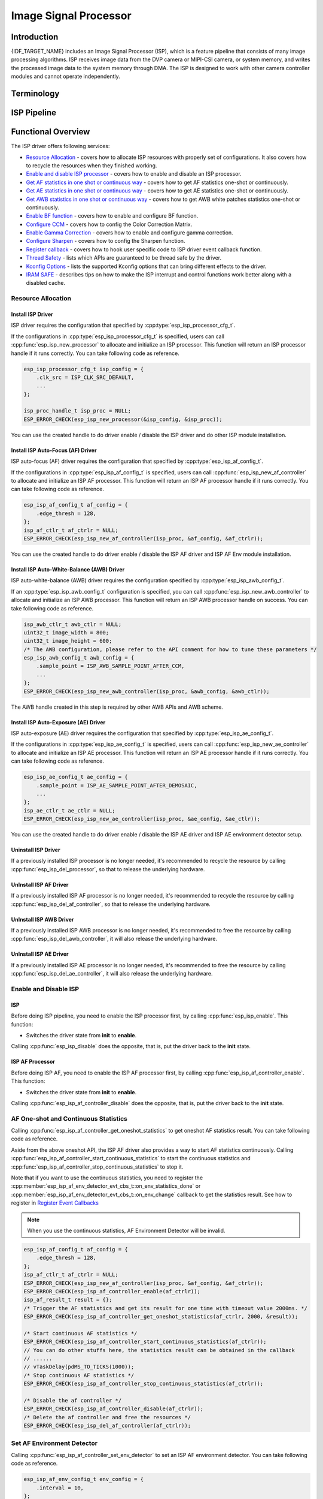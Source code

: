 Image Signal Processor
======================

Introduction
------------

{IDF_TARGET_NAME} includes an Image Signal Processor (ISP), which is a feature pipeline that consists of many image processing algorithms. ISP receives image data from the DVP camera or MIPI-CSI camera, or system memory, and writes the processed image data to the system memory through DMA. The ISP is designed to work with other camera controller modules and cannot operate independently.

Terminology
-----------

.. list::
  - MIPI-CSI: Camera serial interface, a high-speed serial interface for cameras compliant with MIPI specifications
  - DVP: Digital video parallel interface, generally composed of vsync, hsync, de, and data signals
  - RAW: Unprocessed data directly output from an image sensor, typically divided into R, Gr, Gb, and B four channels classified into RAW8, RAW10, RAW12, etc., based on bit width
  - RGB: Colored image format composed of red, green, and blue colors classified into RGB888, RGB565, etc., based on the bit width of each color
  - YUV: Colored image format composed of luminance and chrominance classified into YUV444, YUV422, YUV420, etc., based on the data arrangement
  - AF:  Auto-focus
  - AWB: Auto-white balance
  - BF:  Bayer noise filter
  - CCM: Color correction matrix

ISP Pipeline
------------

.. blockdiag::
    :scale: 100%
    :caption: ISP Pipeline
    :align: center

    blockdiag isp_pipeline {
        orientation = portrait;
        node_height = 30;
        node_width = 120;
        span_width = 100;
        default_fontsize = 16;

        isp_header [label = "ISP Header"];
        isp_tail [label = "ISP Tail"];
        isp_chs [label = "Contrast &\n Hue & Saturation", width = 150, height = 70];
        isp_yuv [label = "YUV Limit\nYUB2RGB", width = 120, height = 70];

        isp_header -> BF -> Demosaic -> CCM -> Gamma -> RGB2YUV -> SHARP -> isp_chs -> isp_yuv -> isp_tail;

        BF -> HIST
        Demosaic -> AWB
        Demosaic -> AE
        Demosaic -> HIST
        CCM -> AWB
        Gamma -> AE
        RGB2YUV -> HIST
        SHARP -> AF
    }

Functional Overview
-------------------

The ISP driver offers following services:

-  `Resource Allocation <#isp-resource-allocation>`__ - covers how to allocate ISP resources with properly set of configurations. It also covers how to recycle the resources when they finished working.
-  `Enable and disable ISP processor <#isp-enable-disable>`__ - covers how to enable and disable an ISP processor.
-  `Get AF statistics in one shot or continuous way <#isp-af-statistics>`__ - covers how to get AF statistics one-shot or continuously.
-  `Get AE statistics in one shot or continuous way <#isp-ae-statistics>`__ - covers how to get AE statistics one-shot or continuously.
-  `Get AWB statistics in one shot or continuous way <#isp-awb-statistics>`__ - covers how to get AWB white patches statistics one-shot or continuously.
-  `Enable BF function <#isp-bf>`__ - covers how to enable and configure BF function.
-  `Configure CCM <#isp-ccm-config>`__ - covers how to config the Color Correction Matrix.
-  `Enable Gamma Correction <#isp-gamma-correction>`__ - covers how to enable and configure gamma correction.
-  `Configure Sharpen <#isp-sharpen>`__ - covers how to config the Sharpen function.
-  `Register callback <#isp-callback>`__ - covers how to hook user specific code to ISP driver event callback function.
-  `Thread Safety <#isp-thread-safety>`__ - lists which APIs are guaranteed to be thread safe by the driver.
-  `Kconfig Options <#isp-kconfig-options>`__ - lists the supported Kconfig options that can bring different effects to the driver.
-  `IRAM SAFE <#isp-iram-safe>`__ - describes tips on how to make the ISP interrupt and control functions work better along with a disabled cache.

.. _isp-resource-allocation:

Resource Allocation
^^^^^^^^^^^^^^^^^^^

Install ISP Driver
~~~~~~~~~~~~~~~~~~

ISP driver requires the configuration that specified by :cpp:type:`esp_isp_processor_cfg_t`.

If the configurations in :cpp:type:`esp_isp_processor_cfg_t` is specified, users can call :cpp:func:`esp_isp_new_processor` to allocate and initialize an ISP processor. This function will return an ISP processor handle if it runs correctly. You can take following code as reference.

.. code:: c

    esp_isp_processor_cfg_t isp_config = {
        .clk_src = ISP_CLK_SRC_DEFAULT,
        ...
    };

    isp_proc_handle_t isp_proc = NULL;
    ESP_ERROR_CHECK(esp_isp_new_processor(&isp_config, &isp_proc));

You can use the created handle to do driver enable / disable the ISP driver and do other ISP module installation.


Install ISP Auto-Focus (AF) Driver
~~~~~~~~~~~~~~~~~~~~~~~~~~~~~~~~~~

ISP auto-focus (AF) driver requires the configuration that specified by :cpp:type:`esp_isp_af_config_t`.

If the configurations in :cpp:type:`esp_isp_af_config_t` is specified, users can call :cpp:func:`esp_isp_new_af_controller` to allocate and initialize an ISP AF processor. This function will return an ISP AF processor handle if it runs correctly. You can take following code as reference.

.. code:: c

    esp_isp_af_config_t af_config = {
        .edge_thresh = 128,
    };
    isp_af_ctlr_t af_ctrlr = NULL;
    ESP_ERROR_CHECK(esp_isp_new_af_controller(isp_proc, &af_config, &af_ctrlr));

You can use the created handle to do driver enable / disable the ISP AF driver and ISP AF Env module installation.

Install ISP Auto-White-Balance (AWB) Driver
~~~~~~~~~~~~~~~~~~~~~~~~~~~~~~~~~~~~~~~~~~~

ISP auto-white-balance (AWB) driver requires the configuration specified by :cpp:type:`esp_isp_awb_config_t`.

If an :cpp:type:`esp_isp_awb_config_t` configuration is specified, you can call :cpp:func:`esp_isp_new_awb_controller` to allocate and initialize an ISP AWB processor. This function will return an ISP AWB processor handle on success. You can take following code as reference.

.. code:: c

    isp_awb_ctlr_t awb_ctlr = NULL;
    uint32_t image_width = 800;
    uint32_t image_height = 600;
    /* The AWB configuration, please refer to the API comment for how to tune these parameters */
    esp_isp_awb_config_t awb_config = {
        .sample_point = ISP_AWB_SAMPLE_POINT_AFTER_CCM,
        ...
    };
    ESP_ERROR_CHECK(esp_isp_new_awb_controller(isp_proc, &awb_config, &awb_ctlr));

The AWB handle created in this step is required by other AWB APIs and AWB scheme.

Install ISP Auto-Exposure (AE) Driver
~~~~~~~~~~~~~~~~~~~~~~~~~~~~~~~~~~~~~

ISP auto-exposure (AE) driver requires the configuration that specified by :cpp:type:`esp_isp_ae_config_t`.

If the configurations in :cpp:type:`esp_isp_ae_config_t` is specified, users can call :cpp:func:`esp_isp_new_ae_controller` to allocate and initialize an ISP AE processor. This function will return an ISP AE processor handle if it runs correctly. You can take following code as reference.

.. code:: c

    esp_isp_ae_config_t ae_config = {
        .sample_point = ISP_AE_SAMPLE_POINT_AFTER_DEMOSAIC,
        ...
    };
    isp_ae_ctlr_t ae_ctlr = NULL;
    ESP_ERROR_CHECK(esp_isp_new_ae_controller(isp_proc, &ae_config, &ae_ctlr));

You can use the created handle to do driver enable / disable the ISP AE driver and ISP AE environment detector setup.

Uninstall ISP Driver
~~~~~~~~~~~~~~~~~~~~

If a previously installed ISP processor is no longer needed, it's recommended to recycle the resource by calling :cpp:func:`esp_isp_del_processor`, so that to release the underlying hardware.

UnInstall ISP AF Driver
~~~~~~~~~~~~~~~~~~~~~~~

If a previously installed ISP AF processor is no longer needed, it's recommended to recycle the resource by calling :cpp:func:`esp_isp_del_af_controller`, so that to release the underlying hardware.

UnInstall ISP AWB Driver
~~~~~~~~~~~~~~~~~~~~~~~~

If a previously installed ISP AWB processor is no longer needed, it's recommended to free the resource by calling :cpp:func:`esp_isp_del_awb_controller`, it will also release the underlying hardware.

UnInstall ISP AE Driver
~~~~~~~~~~~~~~~~~~~~~~~~

If a previously installed ISP AE processor is no longer needed, it's recommended to free the resource by calling :cpp:func:`esp_isp_del_ae_controller`, it will also release the underlying hardware.


.. _isp-enable-disable:

Enable and Disable ISP
^^^^^^^^^^^^^^^^^^^^^^

ISP
~~~

Before doing ISP pipeline, you need to enable the ISP processor first, by calling :cpp:func:`esp_isp_enable`. This function:

* Switches the driver state from **init** to **enable**.

Calling :cpp:func:`esp_isp_disable` does the opposite, that is, put the driver back to the **init** state.

ISP AF Processor
~~~~~~~~~~~~~~~~

Before doing ISP AF, you need to enable the ISP AF processor first, by calling :cpp:func:`esp_isp_af_controller_enable`. This function:

* Switches the driver state from **init** to **enable**.

Calling :cpp:func:`esp_isp_af_controller_disable` does the opposite, that is, put the driver back to the **init** state.

.. _isp-af-statistics:

AF One-shot and Continuous Statistics
^^^^^^^^^^^^^^^^^^^^^^^^^^^^^^^^^^^^^

Calling :cpp:func:`esp_isp_af_controller_get_oneshot_statistics` to get oneshot AF statistics result. You can take following code as reference.

Aside from the above oneshot API, the ISP AF driver also provides a way to start AF statistics continuously. Calling :cpp:func:`esp_isp_af_controller_start_continuous_statistics` to start the continuous statistics and :cpp:func:`esp_isp_af_controller_stop_continuous_statistics` to stop it.

Note that if you want to use the continuous statistics, you need to register the :cpp:member:`esp_isp_af_env_detector_evt_cbs_t::on_env_statistics_done` or :cpp:member:`esp_isp_af_env_detector_evt_cbs_t::on_env_change` callback to get the statistics result. See how to register in `Register Event Callbacks <#isp-callback>`__

.. note::
    When you use the continuous statistics, AF Environment Detector will be invalid.

.. code:: c

    esp_isp_af_config_t af_config = {
        .edge_thresh = 128,
    };
    isp_af_ctlr_t af_ctrlr = NULL;
    ESP_ERROR_CHECK(esp_isp_new_af_controller(isp_proc, &af_config, &af_ctrlr));
    ESP_ERROR_CHECK(esp_isp_af_controller_enable(af_ctrlr));
    isp_af_result_t result = {};
    /* Trigger the AF statistics and get its result for one time with timeout value 2000ms. */
    ESP_ERROR_CHECK(esp_isp_af_controller_get_oneshot_statistics(af_ctrlr, 2000, &result));

    /* Start continuous AF statistics */
    ESP_ERROR_CHECK(esp_isp_af_controller_start_continuous_statistics(af_ctrlr));
    // You can do other stuffs here, the statistics result can be obtained in the callback
    // ......
    // vTaskDelay(pdMS_TO_TICKS(1000));
    /* Stop continuous AF statistics */
    ESP_ERROR_CHECK(esp_isp_af_controller_stop_continuous_statistics(af_ctrlr));

    /* Disable the af controller */
    ESP_ERROR_CHECK(esp_isp_af_controller_disable(af_ctrlr));
    /* Delete the af controller and free the resources */
    ESP_ERROR_CHECK(esp_isp_del_af_controller(af_ctrlr));

Set AF Environment Detector
^^^^^^^^^^^^^^^^^^^^^^^^^^^

Calling :cpp:func:`esp_isp_af_controller_set_env_detector` to set an ISP AF environment detector. You can take following code as reference.

.. code:: c

    esp_isp_af_env_config_t env_config = {
        .interval = 10,
    };
    isp_af_ctlr_t af_ctrlr = NULL;
    ESP_ERROR_CHECK(esp_isp_new_af_controller(isp_proc, &af_config, &af_ctrlr));
    ESP_ERROR_CHECK(esp_isp_af_controller_set_env_detector(af_ctrlr, &env_config));

Set AF Environment Detector Threshold
^^^^^^^^^^^^^^^^^^^^^^^^^^^^^^^^^^^^^

Calling :cpp:func:`esp_isp_af_env_detector_set_threshold` to set the threshold of an ISP AF environment detector.

.. code:: c

    int definition_thresh = 0;
    int luminance_thresh = 0;
    ESP_ERROR_CHECK(esp_isp_af_env_detector_set_threshold(env_detector, definition_thresh, luminance_thresh));

ISP AE Processor
----------------

Before doing ISP AE, you need to enable the ISP AE processor first, by calling :cpp:func:`esp_isp_ae_controller_enable`. This function:

* Switches the driver state from **init** to **enable**.

Calling :cpp:func:`esp_isp_ae_controller_disable` does the opposite, that is, put the driver back to the **init** state.

.. _isp-ae-statistics:

AE One-shot and Continuous Statistics
^^^^^^^^^^^^^^^^^^^^^^^^^^^^^^^^^^^^^

Calling :cpp:func:`esp_isp_ae_controller_get_oneshot_statistics` to get oneshot AE statistics result. You can take following code as reference.

When you use AE oneshot statistics, the AE continuous mode need to be disabled otherwise the result may be overwritten by the environment detector. After oneshot operation finishes, you need to restart continuous mode again.

Aside from the above oneshot API, the ISP AE driver also provides a way to start AE statistics continuously. Calling :cpp:func:`esp_isp_ae_controller_start_continuous_statistics` to start the continuous statistics and :cpp:func:`esp_isp_ae_controller_stop_continuous_statistics` to stop it.

Note that if you want to use the continuous statistics, you need to register the :cpp:member:`esp_isp_ae_env_detector_evt_cbs_t::on_statistics_done` or :cpp:member:`esp_isp_ae_env_detector_evt_cbs_t::on_change` callback to get the statistics result. See how to register in `Register Event Callbacks <#isp-callback>`__

.. note::
    When using oneshot statistics, the AE Environment Detector will be temporarily disabled and will automatically recover once the oneshot is complete.

.. code:: c

    esp_isp_ae_config_t ae_config = {
        .sample_point = ISP_AE_SAMPLE_POINT_AFTER_DEMOSAIC,
    };
    isp_ae_ctlr_t ae_ctlr = NULL;
    ESP_ERROR_CHECK(esp_isp_new_ae_controller(isp_proc, &ae_config, &ae_ctlr));
    ESP_ERROR_CHECK(esp_isp_ae_controller_enable(ae_ctlr));
    isp_ae_result_t result = {};
    /* Trigger the AE statistics and get its result for one time with timeout value 2000ms. */
    ESP_ERROR_CHECK(esp_isp_ae_controller_get_oneshot_statistics(ae_ctlr, 2000, &result));

    /* Start continuous AE statistics */
    ESP_ERROR_CHECK(esp_isp_ae_controller_start_continuous_statistics(ae_ctlr));
    // You can do other stuffs here, the statistics result can be obtained in the callback
    // ......
    // vTaskDelay(pdMS_TO_TICKS(1000));
    /* Stop continuous AE statistics */
    ESP_ERROR_CHECK(esp_isp_ae_controller_stop_continuous_statistics(ae_ctlr));

    /* Disable the ae controller */
    ESP_ERROR_CHECK(esp_isp_ae_controller_disable(ae_ctlr));
    /* Delete the ae controller and free the resources */
    ESP_ERROR_CHECK(esp_isp_del_ae_controller(ae_ctlr));

Set AE Environment Detector
^^^^^^^^^^^^^^^^^^^^^^^^^^^

Calling :cpp:func:`esp_isp_ae_controller_set_env_detector` to set an ISP AE environment detector. You can take following code as reference.

.. code:: c

    esp_isp_ae_env_config_t env_config = {
        .interval = 10,
    };
    ESP_ERROR_CHECK(esp_isp_ae_controller_set_env_detector(ae_ctlr, &env_config));

Set AE Environment Detector Threshold
^^^^^^^^^^^^^^^^^^^^^^^^^^^^^^^^^^^^^

Calling :cpp:func:`esp_isp_ae_controller_set_env_detector_threshold` to set the thresholds(1-255) of an ISP AE environment detector.

.. code:: c

    esp_isp_ae_env_thresh_t env_thresh = {
        .low_thresh = 110,
        .high_thresh = 130,
    };
    ESP_ERROR_CHECK(esp_isp_ae_controller_set_env_detector_threshold(ae_ctlr, env_thresh));

ISP AWB Processor
~~~~~~~~~~~~~~~~~

Before doing ISP AWB, you need to enable the ISP AWB processor first, by calling :cpp:func:`esp_isp_awb_controller_enable`. This function:

* Switches the driver state from **init** to **enable**.

Calling :cpp:func:`esp_isp_awb_controller_disable` does the opposite, that is, put the driver back to the **init** state.

.. _isp-awb-statistics:

AWB One-shot and Continuous Statistics
^^^^^^^^^^^^^^^^^^^^^^^^^^^^^^^^^^^^^^

Calling :cpp:func:`esp_isp_awb_controller_get_oneshot_statistics` to get oneshot AWB statistics result of white patches. You can take following code as reference.

Aside from the above oneshot API, the ISP AWB driver also provides a way to start AWB statistics continuously. Calling :cpp:func:`esp_isp_awb_controller_start_continuous_statistics` starts the continuous statistics and :cpp:func:`esp_isp_awb_controller_stop_continuous_statistics` stops it.

Note that if you want to use the continuous statistics, you need to register the :cpp:member:`esp_isp_awb_cbs_t::on_statistics_done` callback to get the statistics result. See how to register it in `Register Event Callbacks <#isp-callback>`__

.. code:: c

    bool example_isp_awb_on_statistics_done_cb(isp_awb_ctlr_t awb_ctlr, const esp_isp_awb_evt_data_t *edata, void *user_data);
    // ...
    isp_awb_ctlr_t awb_ctlr = NULL;
    uint32_t image_width = 800;
    uint32_t image_height = 600;
    /* The AWB configuration, please refer to the API comment for how to tune these parameters */
    esp_isp_awb_config_t awb_config = {
        .sample_point = ISP_AWB_SAMPLE_POINT_AFTER_CCM,
        ...
    };
    isp_awb_stat_result_t stat_res = {};
    /* Create the awb controller */
    ESP_ERROR_CHECK(esp_isp_new_awb_controller(isp_proc, &awb_config, &awb_ctlr));
    /* Register AWB callback */
    esp_isp_awb_cbs_t awb_cb = {
        .on_statistics_done = example_isp_awb_on_statistics_done_cb,
    };
    ESP_ERROR_CHECK(esp_isp_awb_register_event_callbacks(awb_ctlr, &awb_cb, NULL));
    /* Enabled the awb controller */
    ESP_ERROR_CHECK(esp_isp_awb_controller_enable(awb_ctlr));

    /* Get oneshot AWB statistics result */
    ESP_ERROR_CHECK(esp_isp_awb_controller_get_oneshot_statistics(awb_ctlr, -1, &stat_res));

    /* Start continuous AWB statistics, note that continuous statistics requires `on_statistics_done` callback */
    ESP_ERROR_CHECK(esp_isp_awb_controller_start_continuous_statistics(awb_ctlr));
    // You can do other stuffs here, the statistics result can be obtained in the callback
    // ......
    // vTaskDelay(pdMS_TO_TICKS(1000));
    /* Stop continuous AWB statistics */
    ESP_ERROR_CHECK(esp_isp_awb_controller_stop_continuous_statistics(awb_ctlr));

    /* Disable the awb controller */
    ESP_ERROR_CHECK(esp_isp_awb_controller_disable(awb_ctlr));
    /* Delete the awb controller and free the resources */
    ESP_ERROR_CHECK(esp_isp_del_awb_controller(awb_ctlr));

.. _isp-bf:

ISP BF Processor
~~~~~~~~~~~~~~~~

This pipeline is used for doing image input denoising under bayer mode.

Calling :cpp:func:`esp_isp_bf_configure` to configure BF function, you can take following code as reference.

.. code:: c

    esp_isp_bf_config_t bf_config = {
        .denoising_level = 5,
        .bf_template = {
            {1, 2, 1},
            {2, 4, 2},
            {1, 2, 1},
        },
        ...
    };
    ESP_ERROR_CHECK(esp_isp_bf_configure(isp_proc, &bf_config));
    ESP_ERROR_CHECK(esp_isp_bf_enable(isp_proc));

:cpp:member:`esp_isp_bf_config_t::bf_template` is used for bayer denoise. You can set the :cpp:member:`esp_isp_bf_config_t::bf_template` with a Gaussian filter template or an average filter template.

After calling :cpp:func:`esp_isp_bf_configure`, you need to enable the ISP BF processor, by calling :cpp:func:`esp_isp_bf_enable`. This function:

* Switches the driver state from **init** to **enable**.

Calling :cpp:func:`esp_isp_bf_disable` does the opposite, that is, put the driver back to the **init** state.

.. _isp-ccm-config:

Configure CCM
^^^^^^^^^^^^^

Color Correction Matrix can scale the color ratio of RGB888 pixels. It can be used for adjusting the image color via some algorithms, for example, used for white balance by inputting the AWB computed result, or used as a Filter with some filter algorithms.

To adjust the color correction matrix, here is the formula:



::

    [ R' ]     [ RR  RG  RB  ]   [ R ]
    [ G' ] =   [ GR  GG  GB  ] * [ G ]
    [ B' ]     [ BR  BG  BB  ]   [ B ]

, and you can refer to the following code:

.. code-block:: c

    // ...
    // Configure CCM
    esp_isp_ccm_config_t ccm_cfg = {
        .matrix = {
            1.0, 0.0, 0.0,
            0.0, 1.0, 0.0,
            0.0, 0.0, 1.0
        },
        .saturation = false,
        ...
    };
    ESP_ERROR_CHECK(esp_isp_ccm_configure(isp_proc, &ccm_cfg));
    // The configured CCM will be applied to the image once the CCM module is enabled
    ESP_ERROR_CHECK(esp_isp_ccm_enable(isp_proc));
    // CCM can also be configured after it is enabled
    ccm_cfg.matrix[0][0] = 2.0;
    ESP_ERROR_CHECK(esp_isp_ccm_configure(isp_proc, &ccm_cfg));
    // Disable CCM if no longer needed
    ESP_ERROR_CHECK(esp_isp_ccm_disable(isp_proc));

.. _isp-gamma-correction:

Enable Gamma Correction
^^^^^^^^^^^^^^^^^^^^^^^

The human visual system is non-linearly sensitive to the physical luminance. Adding gamma correction to the ISP pipeline to transforms RGB coordinates into a space in which coordinates are proportional to subjective brightness.

The driver provides a helper API :cpp:func:`esp_isp_gamma_fill_curve_points` to fill :cpp:type:`isp_gamma_curve_points_t`, which is a group of points used to describe the gamma correction curve. Or you can manually declare the points as your desired 'gamma' correction curve. Each R / G / B component can have its own gamma correction curve, you can set the configuration by calling :cpp:func:`esp_isp_gamma_configure`.

A typical code example is:

.. code:: c

    #include <math.h>

    // Set the camera gamma to be 0.7, so the gamma correction curve is y = 256 * (x / 256) ^ 0.7
    static uint32_t s_gamma_curve(uint32_t x)
    {
        return pow((double)x / 256, 0.7) * 256;
    }

    isp_gamma_curve_points_t pts = {};
    ESP_ERROR_CHECK(esp_isp_gamma_fill_curve_points(s_gamma_curve, &pts));
    ESP_ERROR_CHECK(esp_isp_gamma_configure(isp_proc, COLOR_COMPONENT_R, &pts));
    ESP_ERROR_CHECK(esp_isp_gamma_configure(isp_proc, COLOR_COMPONENT_G, &pts));
    ESP_ERROR_CHECK(esp_isp_gamma_configure(isp_proc, COLOR_COMPONENT_B, &pts));

    // Enable gamma module after curve parameters configured
    ESP_ERROR_CHECK(esp_isp_gamma_enable(isp_proc));

    // Disable gamma if no longer needed
    ESP_ERROR_CHECK(esp_isp_gamma_disable(isp_proc));

.. _isp-sharpen:

ISP Sharpen Processor
~~~~~~~~~~~~~~~~~~~~~

This pipeline is used for doing image input sharpening under YUV mode.

Calling :cpp:func:`esp_isp_sharpen_configure` to configure BF function, you can take following code as reference.

.. code:: c

    esp_isp_sharpen_config_t sharpen_config = {
        .h_thresh = 255,
        .sharpen_template = {
            {1, 2, 1},
            {2, 4, 2},
            {1, 2, 1},
        },
        ...
    };
    ESP_ERROR_CHECK(esp_isp_sharpen_configure(isp_proc, &sharpen_config));
    ESP_ERROR_CHECK(esp_isp_sharpen_enable(isp_proc));

:cpp:member:`esp_isp_sharpen_config_t::sharpen_template` is used for sharpening. You can set the :cpp:member:`esp_isp_sharpen_config_t::sharpen_template` with a Gaussian filter template or an average filter template.

After calling :cpp:func:`esp_isp_sharpen_configure`, you need to enable the ISP Sharpen processor, by calling :cpp:func:`esp_isp_sharpen_enable`. This function:

* Switches the driver state from **init** to **enable**.

Calling :cpp:func:`esp_isp_sharpen_disable` does the opposite, that is, put the driver back to the **init** state.

:cpp:func:`esp_isp_sharpen_configure` is allowed to be called even if the driver is in **init** state, but the sharpen configurations will only be taken into effect when in **enable** state.


.. _isp-callback:

Register Event Callbacks
^^^^^^^^^^^^^^^^^^^^^^^^

.. note::

    The below mentioned callback functions are called within an ISR context, you must ensure that the functions do not attempt to block (e.g., by making sure that only FreeRTOS APIs with ``ISR`` suffix are called from within the function).

Register ISP Processor Event Callbacks
~~~~~~~~~~~~~~~~~~~~~~~~~~~~~~~~~~~~~~~

After the ISP processor is enabled, it can generate multiple events of multiple ISP submodules dynamically. You can hook your functions to the interrupt service routine by calling :cpp:func:`esp_isp_register_event_callbacks`. All supported event callbacks are listed in :cpp:type:`esp_isp_evt_cbs_t`:

- :cpp:member:`esp_isp_evt_cbs_t::on_sharpen_frame_done`. sets a callback function for sharpen frame done. It will be called after the ISP sharpen submodule finishes its operation for one frame. The function prototype is declared in :cpp:type:`esp_isp_sharpen_callback_t`.

You can save your own context to :cpp:func:`esp_isp_register_event_callbacks` as well, via the parameter ``user_data``. The user data will be directly passed to the callback function.

Register ISP AF Environment Detector Event Callbacks
~~~~~~~~~~~~~~~~~~~~~~~~~~~~~~~~~~~~~~~~~~~~~~~~~~~~

After the ISP AF environment detector starts up, it can generate a specific event dynamically. If you have some functions that should be called when the event happens, please hook your function to the interrupt service routine by calling :cpp:func:`esp_isp_af_env_detector_register_event_callbacks`. All supported event callbacks are listed in :cpp:type:`esp_isp_af_env_detector_evt_cbs_t`:

-  :cpp:member:`esp_isp_af_env_detector_evt_cbs_t::on_env_statistics_done` sets a callback function for environment statistics done. The function prototype is declared in :cpp:type:`esp_isp_af_env_detector_callback_t`.
-  :cpp:member:`esp_isp_af_env_detector_evt_cbs_t::on_env_change` sets a callback function for environment change. The function prototype is declared in :cpp:type:`esp_isp_af_env_detector_callback_t`.

You can save your own context to :cpp:func:`esp_isp_af_env_detector_register_event_callbacks` as well, via the parameter ``user_data``. The user data will be directly passed to the callback function.

Register ISP AWB Statistics Done Event Callbacks
~~~~~~~~~~~~~~~~~~~~~~~~~~~~~~~~~~~~~~~~~~~~~~~~

After the ISP AWB controller finished statistics of white patches, it can generate a specific event dynamically. If you want to be informed when the statistics done event takes place, please hook your function to the interrupt service routine by calling :cpp:func:`esp_isp_awb_register_event_callbacks`. All supported event callbacks are listed in :cpp:type:`esp_isp_awb_cbs_t`:

-  :cpp:member:`esp_isp_awb_cbs_t::on_statistics_done` sets a callback function when finished statistics of the white patches. The function prototype is declared in :cpp:type:`esp_isp_awb_callback_t`.

You can save your own context via the parameter ``user_data`` of :cpp:func:`esp_isp_awb_register_event_callbacks`. The user data will be directly passed to the callback function.

.. _isp-thread-safety:

Thread Safety
^^^^^^^^^^^^^

The factory function :cpp:func:`esp_isp_new_processor`, :cpp:func:`esp_isp_del_processor`, :cpp:func:`esp_isp_new_af_controller`, :cpp:func:`esp_isp_del_af_controller`, :cpp:func:`esp_isp_new_ae_controller` and :cpp:func:`esp_isp_del_ae_controller` are guaranteed to be thread safe by the driver, which means, user can call them from different RTOS tasks without protection by extra locks. Other APIs are not guaranteed to be thread-safe

.. _isp-kconfig-options:

Kconfig Options
^^^^^^^^^^^^^^^

- :ref:`CONFIG_ISP_ISR_IRAM_SAFE` controls whether the default ISR handler should be masked when the cache is disabled

.. _isp-iram-safe:

IRAM Safe
^^^^^^^^^

By default, the ISP interrupt will be deferred when the cache is disabled because of writing or erasing the flash.

Kconfig option :ref:`CONFIG_ISP_ISR_IRAM_SAFE` will:

-  Enable the interrupt being serviced even when the cache is disabled
-  Place all functions that used by the ISR into IRAM
-  Place driver object into DRAM (in case it is mapped to PSRAM by accident)

This allows the interrupt to run while the cache is disabled, but comes at the cost of increased IRAM consumption. With this option enabled, the ISR callbacks will be running when cache is disabled. Therefore you should make sure the callbacks and its involved context are IRAM-safe as well.

Kconfig option :ref:`CONFIG_ISP_CTRL_FUNC_IN_IRAM` will:

- Place some of ISP control functions into IRAM, function list:
  - :cpp:func:`esp_isp_sharpen_configure`

Application Examples
--------------------

* :example:`peripherals/isp/multi_pipelines` demonstrates how to use the ISP pipelines to process the image signals from camera sensors and display the video on LCD screen via DSI peripheral.

API Reference
-------------

.. include-build-file:: inc/isp.inc
.. include-build-file:: inc/isp_types.inc
.. include-build-file:: inc/isp_af.inc
.. include-build-file:: inc/isp_ae.inc
.. include-build-file:: inc/isp_awb.inc
.. include-build-file:: inc/isp_bf.inc
.. include-build-file:: inc/isp_ccm.inc
.. include-build-file:: inc/isp_sharpen.inc
.. include-build-file:: inc/isp_gamma.inc
